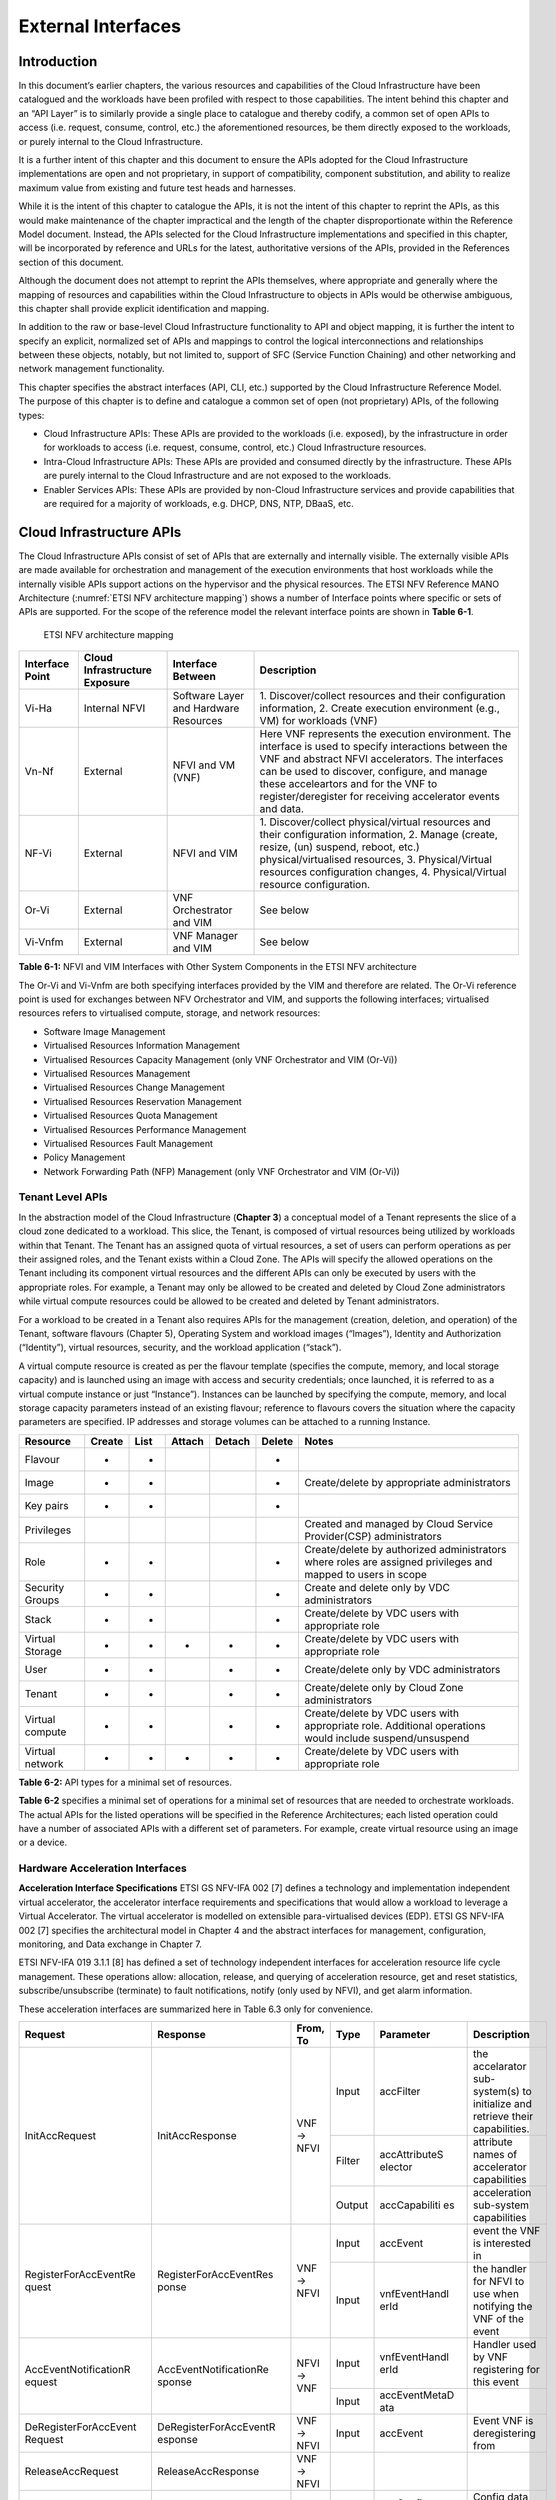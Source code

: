 External Interfaces
===================

Introduction
------------

In this document’s earlier chapters, the various resources and capabilities of the Cloud Infrastructure have been
catalogued and the workloads have been profiled with respect to those capabilities. The intent behind this chapter and
an “API Layer” is to similarly provide a single place to catalogue and thereby codify, a common set of open APIs to
access (i.e. request, consume, control, etc.) the aforementioned resources, be them directly exposed to the workloads,
or purely internal to the Cloud Infrastructure.

It is a further intent of this chapter and this document to ensure the APIs adopted for the Cloud Infrastructure
implementations are open and not proprietary, in support of compatibility, component substitution, and ability to
realize maximum value from existing and future test heads and harnesses.

While it is the intent of this chapter to catalogue the APIs, it is not the intent of this chapter to reprint the APIs,
as this would make maintenance of the chapter impractical and the length of the chapter disproportionate within the
Reference Model document. Instead, the APIs selected for the Cloud Infrastructure implementations and specified in this
chapter, will be incorporated by reference and URLs for the latest, authoritative versions of the APIs, provided in the
References section of this document.

Although the document does not attempt to reprint the APIs themselves, where appropriate and generally where the mapping
of resources and capabilities within the Cloud Infrastructure to objects in APIs would be otherwise ambiguous, this
chapter shall provide explicit identification and mapping.

In addition to the raw or base-level Cloud Infrastructure functionality to API and object mapping, it is further the
intent to specify an explicit, normalized set of APIs and mappings to control the logical interconnections and
relationships between these objects, notably, but not limited to, support of SFC (Service Function Chaining) and other
networking and network management functionality.

This chapter specifies the abstract interfaces (API, CLI, etc.) supported by the Cloud Infrastructure Reference Model.
The purpose of this chapter is to define and catalogue a common set of open (not proprietary) APIs, of the following
types:

- Cloud Infrastructure APIs: These APIs are provided to the workloads (i.e. exposed), by the infrastructure in order for
  workloads to access (i.e. request, consume, control, etc.) Cloud Infrastructure resources.
- Intra-Cloud Infrastructure APIs: These APIs are provided and consumed directly by the infrastructure. These APIs are
  purely internal to the Cloud Infrastructure and are not exposed to the workloads.
- Enabler Services APIs: These APIs are provided by non-Cloud Infrastructure services and provide capabilities that are
  required for a majority of workloads, e.g. DHCP, DNS, NTP, DBaaS, etc.

Cloud Infrastructure APIs
-------------------------

The Cloud Infrastructure APIs consist of set of APIs that are externally and internally visible. The externally visible
APIs are made available for orchestration and management of the execution environments that host workloads while the
internally visible APIs support actions on the hypervisor and the physical resources. The ETSI NFV Reference MANO
Architecture (:numref:`ETSI NFV architecture mapping`) shows a number of Interface points where specific or sets of APIs
are supported. For the scope of the reference model the relevant interface points are shown in **Table 6-1**.

.. figure:: ../figures/ch09-etsi-nfv-architecture-mapping.png
   :name: ETSI NFV architecture mapping
   :alt: ETSI NFV architecture mapping

   ETSI NFV architecture mapping


+-----------+----------------+---------------------------------------+-------------------------------------------------+
| Interface | Cloud          | Interface Between                     | Description                                     |
| Point     | Infrastructure |                                       |                                                 |
|           | Exposure       |                                       |                                                 |
+===========+================+=======================================+=================================================+
| Vi-Ha     | Internal NFVI  | Software Layer and Hardware Resources | 1. Discover/collect resources and their         |
|           |                |                                       | configuration information, 2. Create execution  |
|           |                |                                       | environment (e.g., VM) for workloads (VNF)      |
+-----------+----------------+---------------------------------------+-------------------------------------------------+
| Vn-Nf     | External       | NFVI and VM (VNF)                     | Here VNF represents the execution environment.  |
|           |                |                                       | The interface is used to specify interactions   |
|           |                |                                       | between the VNF and abstract NFVI accelerators. |
|           |                |                                       | The interfaces can be used to discover,         |
|           |                |                                       | configure, and manage these acceleartors and    |
|           |                |                                       | for the VNF to register/deregister for          |
|           |                |                                       | receiving accelerator events and data.          |
+-----------+----------------+---------------------------------------+-------------------------------------------------+
| NF-Vi     | External       | NFVI and VIM                          | 1. Discover/collect physical/virtual resources  |
|           |                |                                       | and their configuration information, 2. Manage  |
|           |                |                                       | (create, resize, (un) suspend, reboot, etc.)    |
|           |                |                                       | physical/virtualised resources, 3.              |
|           |                |                                       | Physical/Virtual resources configuration        |
|           |                |                                       | changes, 4. Physical/Virtual resource           |
|           |                |                                       | configuration.                                  |
+-----------+----------------+---------------------------------------+-------------------------------------------------+
| Or-Vi     | External       | VNF Orchestrator and VIM              | See below                                       |
+-----------+----------------+---------------------------------------+-------------------------------------------------+
| Vi-Vnfm   | External       | VNF Manager and VIM                   | See below                                       |
+-----------+----------------+---------------------------------------+-------------------------------------------------+

**Table 6-1:** NFVI and VIM Interfaces with Other System Components in the ETSI NFV architecture

The Or-Vi and Vi-Vnfm are both specifying interfaces provided by the VIM and therefore are related. The Or-Vi reference
point is used for exchanges between NFV Orchestrator and VIM, and supports the following interfaces; virtualised
resources refers to virtualised compute, storage, and network resources:

-  Software Image Management
-  Virtualised Resources Information Management
-  Virtualised Resources Capacity Management (only VNF Orchestrator and VIM (Or-Vi))
-  Virtualised Resources Management
-  Virtualised Resources Change Management
-  Virtualised Resources Reservation Management
-  Virtualised Resources Quota Management
-  Virtualised Resources Performance Management
-  Virtualised Resources Fault Management
-  Policy Management
-  Network Forwarding Path (NFP) Management (only VNF Orchestrator and VIM (Or-Vi))

Tenant Level APIs
~~~~~~~~~~~~~~~~~

In the abstraction model of the Cloud Infrastructure (**Chapter 3**) a conceptual model of a Tenant represents the slice
of a cloud zone dedicated to a workload. This slice, the Tenant, is composed of virtual resources being utilized by
workloads within that Tenant. The Tenant has an assigned quota of virtual resources, a set of users can perform
operations as per their assigned roles, and the Tenant exists within a Cloud Zone. The APIs will specify the allowed
operations on the Tenant including its component virtual resources and the different APIs can only be executed by users
with the appropriate roles. For example, a Tenant may only be allowed to be created and deleted by Cloud Zone
administrators while virtual compute resources could be allowed to be created and deleted by Tenant administrators.

For a workload to be created in a Tenant also requires APIs for the management (creation, deletion, and operation) of
the Tenant, software flavours (Chapter 5), Operating System and workload images (“Images”), Identity and Authorization
(“Identity”), virtual resources, security, and the workload application (“stack”).

A virtual compute resource is created as per the flavour template (specifies the compute, memory, and local storage
capacity) and is launched using an image with access and security credentials; once launched, it is referred to as a
virtual compute instance or just “Instance”). Instances can be launched by specifying the compute, memory, and local
storage capacity parameters instead of an existing flavour; reference to flavours covers the situation where the
capacity parameters are specified. IP addresses and storage volumes can be attached to a running Instance.

+--------------+------+----+------+------+------+----------------------------------------------------------------------+
| Resource     |Create|List|Attach|Detach|Delete| Notes                                                                |
+==============+======+====+======+======+======+======================================================================+
| Flavour      | +    | +  |      |      | +    |                                                                      |
+--------------+------+----+------+------+------+----------------------------------------------------------------------+
| Image        | +    | +  |      |      | +    | Create/delete by appropriate administrators                          |
+--------------+------+----+------+------+------+----------------------------------------------------------------------+
| Key pairs    | +    | +  |      |      | +    |                                                                      |
+--------------+------+----+------+------+------+----------------------------------------------------------------------+
| Privileges   |      |    |      |      |      | Created and managed by Cloud Service Provider(CSP) administrators    |
+--------------+------+----+------+------+------+----------------------------------------------------------------------+
| Role         | +    | +  |      |      | +    | Create/delete by authorized administrators where roles are assigned  |
|              |      |    |      |      |      | privileges and mapped to users in scope                              |
+--------------+------+----+------+------+------+----------------------------------------------------------------------+
| Security     | +    | +  |      |      | +    | Create and delete only by VDC administrators                         |
| Groups       |      |    |      |      |      |                                                                      |
+--------------+------+----+------+------+------+----------------------------------------------------------------------+
| Stack        | +    | +  |      |      | +    | Create/delete by VDC users with appropriate role                     |
+--------------+------+----+------+------+------+----------------------------------------------------------------------+
| Virtual      | +    | +  | +    | +    | +    | Create/delete by VDC users with appropriate role                     |
| Storage      |      |    |      |      |      |                                                                      |
+--------------+------+----+------+------+------+----------------------------------------------------------------------+
| User         | +    | +  |      | +    | +    | Create/delete only by VDC administrators                             |
+--------------+------+----+------+------+------+----------------------------------------------------------------------+
| Tenant       | +    | +  |      | +    | +    | Create/delete only by Cloud Zone administrators                      |
+--------------+------+----+------+------+------+----------------------------------------------------------------------+
| Virtual      | +    | +  |      | +    | +    | Create/delete by VDC users with appropriate role. Additional         |
| compute      |      |    |      |      |      | operations would include suspend/unsuspend                           |
+--------------+------+----+------+------+------+----------------------------------------------------------------------+
| Virtual      | +    | +  | +    | +    | +    | Create/delete by VDC users with appropriate role                     |
| network      |      |    |      |      |      |                                                                      |
+--------------+------+----+------+------+------+----------------------------------------------------------------------+

**Table 6-2:** API types for a minimal set of resources.

**Table 6-2** specifies a minimal set of operations for a minimal set of resources that are needed to orchestrate
workloads. The actual APIs for the listed operations will be specified in the Reference Architectures; each listed
operation could have a number of associated APIs with a different set of parameters. For example, create virtual
resource using an image or a device.

Hardware Acceleration Interfaces
~~~~~~~~~~~~~~~~~~~~~~~~~~~~~~~~

**Acceleration Interface Specifications**
ETSI GS NFV-IFA 002 [7] defines a technology and implementation independent virtual accelerator, the accelerator
interface requirements and specifications that would allow a workload to leverage a Virtual Accelerator. The virtual
accelerator is modelled on extensible para-virtualised devices (EDP). ETSI GS NFV-IFA 002 [7] specifies the
architectural model in Chapter 4 and the abstract interfaces for management, configuration, monitoring, and Data
exchange in Chapter 7.

ETSI NFV-IFA 019 3.1.1 [8] has defined a set of technology independent interfaces for acceleration resource life cycle
management. These operations allow: allocation, release, and querying of acceleration resource, get and reset
statistics, subscribe/unsubscribe (terminate) to fault notifications, notify (only used by NFVI), and get alarm
information.

These acceleration interfaces are summarized here in Table 6.3 only for convenience.



+-----------------------+------------------------+-------+--------+---------------+------------------------------------+
| Request               | Response               | From, | Type   | Parameter     | Description                        |
|                       |                        | To    |        |               |                                    |
+=======================+========================+=======+========+===============+====================================+
| InitAccRequest        | InitAccResponse        | VNF → | Input  | accFilter     | the accelarator sub-system(s) to   |
|                       |                        | NFVI  |        |               | initialize and retrieve their      |
|                       |                        |       |        |               | capabilities.                      |
|                       |                        |       +--------+---------------+------------------------------------+
|                       |                        |       | Filter | accAttributeS | attribute names of accelerator     |
|                       |                        |       |        | elector       | capabilities                       |
|                       |                        |       +--------+---------------+------------------------------------+
|                       |                        |       | Output | accCapabiliti | acceleration sub-system            |
|                       |                        |       |        | es            | capabilities                       |
+-----------------------+------------------------+-------+--------+---------------+------------------------------------+
| RegisterForAccEventRe | RegisterForAccEventRes | VNF → | Input  | accEvent      | event the VNF is interested in     |
| quest                 | ponse                  | NFVI  +--------+---------------+------------------------------------+
|                       |                        |       | Input  | vnfEventHandl | the handler for NFVI to use when   |
|                       |                        |       |        | erId          | notifying the VNF of the event     |
+-----------------------+------------------------+-------+--------+---------------+------------------------------------+
| AccEventNotificationR | AccEventNotificationRe | NFVI  | Input  | vnfEventHandl | Handler used by VNF registering    |
| equest                | sponse                 | → VNF |        | erId          | for this event                     |
|                       |                        |       +--------+---------------+------------------------------------+
|                       |                        |       | Input  | accEventMetaD |                                    |
|                       |                        |       |        | ata           |                                    |
+-----------------------+------------------------+-------+--------+---------------+------------------------------------+
| DeRegisterForAccEvent | DeRegisterForAccEventR | VNF → | Input  | accEvent      | Event VNF is deregistering from    |
| Request               | esponse                | NFVI  |        |               |                                    |
+-----------------------+------------------------+-------+--------+---------------+------------------------------------+
| ReleaseAccRequest     | ReleaseAccResponse     | VNF → |        |               |                                    |
|                       |                        | NFVI  |        |               |                                    |
+-----------------------+------------------------+-------+--------+---------------+------------------------------------+
|                       |                        | VNF → | Input  | accConfigurat | Config data for accelerator        |
|                       |                        | NFVI  |        | ionData       |                                    |
| ModifyAccConfiguratio | ModifyAccConfiguration |       +--------+---------------+------------------------------------+
| nRequest              | Response               |       | Input  | accSubSysConf | Config data for accelerator        |
|                       |                        |       |        | igurationData | sub-system                         |
+-----------------------+------------------------+-------+--------+---------------+------------------------------------+
|                       |                        |       | Input  | accFilter     | Filter for subsystems from which   |
|                       |                        |       |        |               | config data requested              |
|                       |                        |       +--------+---------------+------------------------------------+
| GetAccConfigsRequest  | GetAccConfigsResponse  | VNF → | Input  | accConfigSele | attributes of config types         |
|                       |                        |       |        | ctor          |                                    |
|                       |                        | NFVI  +--------+---------------+------------------------------------+
|                       |                        |       | Output | accConfigs    | Config info (only for the          |
|                       |                        |       |        |               | specified attributes) for          |
|                       |                        |       |        |               | specified subsystems               |
+-----------------------+------------------------+-------+--------+---------------+------------------------------------+
|                       |                        |       | Input  | accFilter     | Filter for subsystems for which    |
|                       |                        | VNF → |        |               | config is to be reset              |
| ResetAccConfigsReque  | ResetAccConfigsRespon  | NFVI  +--------+---------------+------------------------------------+
| st                    | se                     |       | Input  | accConfigSele | attributes of config types whose   |
|                       |                        |       |        | ctor          | values will be reset               |
+-----------------------+------------------------+-------+--------+---------------+------------------------------------+
|                       |                        |       | Input  | accData       | Data (metadata) sent to            |
|                       |                        |       |        |               | accelerator                        |
|                       |                        |       +--------+---------------+------------------------------------+
| AccDataRequest        | AccDataResponse        | VNF → | Input  | accChannel    | Channel data is to be sent to      |
|                       |                        | NFVI  +--------+---------------+------------------------------------+
|                       |                        |       | Output | accData       | Data from accelerator              |
+-----------------------+------------------------+-------+--------+---------------+------------------------------------+
| AccSendDataRequest    | AccSendDataResponse    | VNF → | Input  | accData       | Data (metadata) sent too           |
|                       |                        | NFVI  |        |               | accelerator                        |
|                       |                        |       +--------+---------------+------------------------------------+
|                       |                        |       | Input  | accChannel    | Channel data is to be sent to      |
+-----------------------+------------------------+-------+--------+---------------+------------------------------------+
|                       |                        |       | Input  | maxNumberOfDa | Max number of data items to be     |
|                       |                        |       |        | taItems       | received                           |
|                       |                        |       +--------+---------------+------------------------------------+
| AccReceiveDataRequest | AccReceiveDataResponse | VNF → | Input  | accChannel    | Channel data is requested from     |
|                       |                        | NFVI  +--------+---------------+------------------------------------+
|                       |                        |       | Output | accData       | Data received form Accelerator     |
+-----------------------+------------------------+-------+--------+---------------+------------------------------------+
| RegisterForAccDataAva | RegisterForAccDataAvai | VNF → | Input  | regHandlerId  | Registration Identifier            |
| ilableEventRequest    | lableEventResponse     | NFVI  +--------+---------------+------------------------------------+
|                       |                        |       | Input  | accChannel    | Channel where event is requested   |
|                       |                        |       |        |               | for                                |
+-----------------------+------------------------+-------+--------+---------------+------------------------------------+
| AccDataAvailableEvent | AccDataAvailableEventN | NFVI  | Input  | regHandlerId  | Reference used by VNF when         |
| NotificationRequest   | otificationResponse    | → VNF |        |               | registering for the event          |
+-----------------------+------------------------+-------+--------+---------------+------------------------------------+
| DeRegisterForAccDataA | DeRegisterForAccDataAv | VNF → | Input  | accChannel    | Channel related to the event       |
| vailableEventRequest  | ailableEventResponse   | NFVI  |        |               |                                    |
+-----------------------+------------------------+-------+--------+---------------+------------------------------------+
|                       |                        |       | Input  | attachTargetI | the resource the accelerator is to |
|                       |                        |       |        | nfo           | be attached to (e.g., VM)          |
|                       |                        |       +--------+---------------+------------------------------------+
| AllocateAccResourceRe | AllocateAccResourceRes | VIM → | Input  | accResourceI  | Accelerator Information            |
| quest                 | ponse                  | NFVI  |        | nfo           |                                    |
|                       |                        |       +--------+---------------+------------------------------------+
|                       |                        |       | Output | accResourceId | Id if successful                   |
+-----------------------+------------------------+-------+--------+---------------+------------------------------------+
| ReleaseAccResourceReq | ReleaseAccResourceResp | VIM → | Input  | accResourceId | Id of resource to be released      |
| uest                  | onse                   | NFVI  |        |               |                                    |
+-----------------------+------------------------+-------+--------+---------------+------------------------------------+
|                       |                        |       | Input  | hostId        | Id of specified host               |
|                       |                        |       +--------+---------------+------------------------------------+
| QueryAccResourceReque | QueryAccResourceRespon | VIM → | Input  | Filter        | Specifies the accelerators for     |
| st                    | se                     | NFVI  |        |               | which query applies                |
|                       |                        |       +--------+---------------+------------------------------------+
|                       |                        |       | Output | accQueryResu  | Details of the accelerators        |
|                       |                        |       |        | lt            | matching the input filter located  |
|                       |                        |       |        |               | in the selected host.              |
+-----------------------+------------------------+-------+--------+---------------+------------------------------------+
|                       |                        |       | Input  | accFilter     | Accelerator subsystems from which  |
|                       |                        |       |        |               | data is requested                  |
|                       |                        |       +--------+---------------+------------------------------------+
| GetAccStatisticsReque | GetAccStatisticsRespon | VIM → | Input  | accStatSelect | attributes of AccStatistics whose  |
| st                    | se                     | NFVI  |        | or            | data will be returned              |
|                       |                        |       +--------+---------------+------------------------------------+
|                       |                        |       | Output | accStatistics | Statistics data of the             |
|                       |                        |       |        |               | accelerators matching the input    |
|                       |                        |       |        |               | filter located in the selected     |
|                       |                        |       |        |               | host.                              |
+-----------------------+------------------------+-------+--------+---------------+------------------------------------+
| ResetAccStatisticsReq | ResetAccStatisticsResp | VIM → | Input  | accFilter     | Accelerator subsystems for which   |
| uest                  | onse                   | NFVI  |        |               | data is to be reset                |
|                       |                        |       +--------+---------------+------------------------------------+
|                       |                        |       | Input  | accStatSelect | attributes of AccStatistics whose  |
|                       |                        |       |        | or            | data will be reset                 |
+-----------------------+------------------------+-------+--------+---------------+------------------------------------+
|                       |                        |       | Input  | hostId        | Id of specified host               |
|                       |                        |       +--------+---------------+------------------------------------+
| SubscribeRequest      | SubscribeResponse      | VIM → | Input  | Filter        | Specifies the accelerators and     |
|                       |                        | NFVI  |        |               | related alarms The filter could    |
|                       |                        |       |        |               | include accelerator information,   |
|                       |                        |       |        |               | severity of the alarm, etc.        |
|                       |                        |       +--------+---------------+------------------------------------+
|                       |                        |       | Output | Subscriptio   | Identifier of the successfully     |
|                       |                        |       |        | nId           | created subscription.              |
+-----------------------+------------------------+-------+--------+---------------+------------------------------------+
| UnsubscribeRequest    | UnsubscribeResponse    | VIM → | Input  | hostId        | Id of specified host               |
|                       |                        | NFVI  +--------+---------------+------------------------------------+
|                       |                        |       | Input  | Subscription  | Identifier of the subscription to  |
|                       |                        |       |        | Id            | be unsubscribed.                   |
+-----------------------+------------------------+-------+--------+---------------+------------------------------------+
| Notify                |                        | NFVI  |        |               | NFVI notifies an alarm to VIM      |
|                       |                        | → VIM |        |               |                                    |
+-----------------------+------------------------+-------+--------+---------------+------------------------------------+
|                       |                        |       | Input  | hostId        | Id of specified host               |
|                       |                        |       +--------+---------------+------------------------------------+
| GetAlarmInfoRequest   | GetAlarmInfoResponse   | VIM → | Input  | Filter        | Specifies the accelerators and     |
|                       |                        | NFVI  |        |               | related alarms The filter could    |
|                       |                        |       |        |               | include accelerator information,   |
|                       |                        |       |        |               | severity of the alarm, etc.        |
|                       |                        |       +--------+---------------+------------------------------------+
|                       |                        |       | Output | Alarm         | Information about the alarms if    |
|                       |                        |       |        |               | filter matches an alarm.           |
+-----------------------+------------------------+-------+--------+---------------+------------------------------------+
| AccResourcesDiscovery | AccResourcesDiscoveryR | VIM → | Input  | hostId        | Id of specified host               |
| Request               | esponse                | NFVI  +--------+---------------+------------------------------------+
|                       |                        |       | Output | discoveredAcc | Information on the acceleration    |
|                       |                        |       |        | ResourceInfo  | resources discovered within the    |
|                       |                        |       |        |               | NFVI.                              |
+-----------------------+------------------------+-------+--------+---------------+------------------------------------+
|                       |                        |       | Input  | accResourceId | Identifier of the chosen           |
|                       |                        |       |        |               | accelerator in the NFVI.           |
|                       |                        |       +--------+---------------+------------------------------------+
| OnloadAccImageRequest | OnloadAccImageResponse | VIM → | Input  | accImageInfo  | Information about the acceleration |
|                       |                        | NFVI  |        |               | image.                             |
|                       |                        |       +--------+---------------+------------------------------------+
|                       |                        |       | Input  | accImage      | The binary file of acceleration    |
|                       |                        |       |        |               | image.                             |
+-----------------------+------------------------+-------+--------+---------------+------------------------------------+

**Table 6-3:** Hardware Acceleration Interfaces in the ETSI NFV architecture

Intra-Cloud Infrastructure Interfaces
-------------------------------------

Hypervisor Hardware Interface
~~~~~~~~~~~~~~~~~~~~~~~~~~~~~

Table 6-1 lists a number of NFVI and VIM interfaces, including the internal VI-Ha interface. The VI-Ha interface allows
the hypervisor to control the physical infrastructure; the hypervisor acts under VIM control. The VIM issues all
requests and responses using the NF-VI interface; requests and responses include commands, configuration requests,
policies, updates, alerts, and response to infrastructure results. The hypervisor also provides information about the
health of the physical infrastructure resources to the VM. All these activities, on behalf of the VIM, are performed by
the hypervisor using the VI-Ha interface. While no abstract APIs have yet been defined for this internal VI-Ha
interface, ETSI GS NFV-INF 004 [9] defines a set of requirements and details of the information that is required by the
VIM from the physical infrastructure resources. Hypervisors utilize various programs to get this data including BIOS,
IPMI, PCI, I/O Adapters/Drivers, etc.

Enabler Services Interfaces
---------------------------

An operational cloud needs a set of standard services to function. Services such as NTP for time synchronization, DHCP
for IP address allocation, DNS for obtaining IP addresses for domain names, and LBaaS (version 2) to distribute incoming
requests amongst a pool of designated resources.
